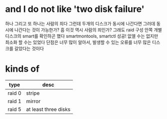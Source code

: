 * and I do not like 'two disk failure'

하나 그리고 또 하나는 사람의 죄다
그런데 두개의 디스크가 동시에 나간다면 그러데 동시에 나간다는 것이 가능한가?
흠 이것 역시 사람의 죄인가?
그래도 raid 구성 안쪽 개별 디스크의 smart를 확인하곤 했다
smartmontools, smartctl
성공! 없앨 수는 없지만 최소화 할 수는 있었다
단점은 너무 많이 알아서, 발생할 수 있는 오류를
너무 많은 디스크를 갈았다는 것이다
* kinds of

| type   | desc                 |
|--------+----------------------|
| raid 0 | stripe               |
| raid 1 | mirror               |
| raid 5 | at least three disks |

